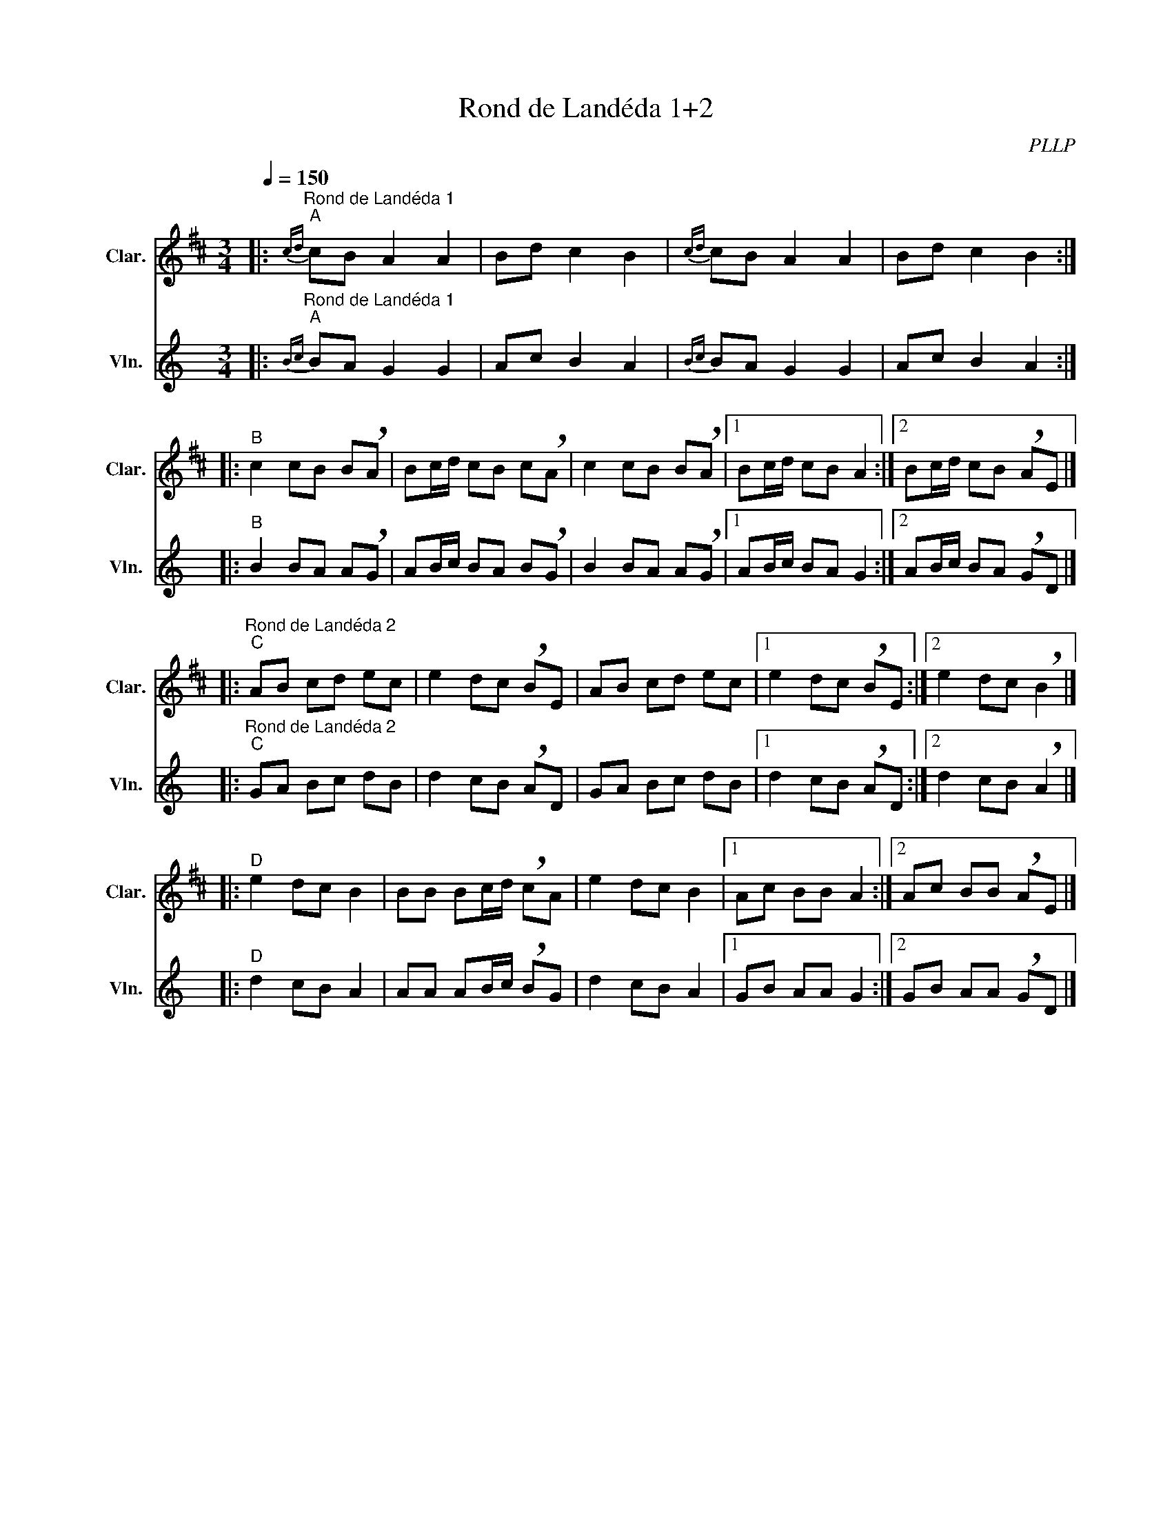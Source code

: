 X:1
T:Rond de Landéda 1+2
C:PLLP
%%score 1 2
L:1/4
M:3/4
Q:150
K:C
%%stretchlast 1.0
V:1 treble transpose=-2 nm="Clar." snm="Clar."
%%MIDI program 71
V:2 treble nm="Vln." snm="Vln."
%%MIDI program 40
V:1
[K:D]|:"^Rond de Landéda 1""^A"{cd} c/B/ A A | B/d/ c B |{cd} c/B/ A A | B/d/ c B :|
|:"^B" c c/B/ B/!breath!A/ | B/c/4d/4 c/B/ c/!breath!A/ | c c/B/ B/!breath!A/ |1 B/c/4d/4 c/B/ A :|2  B/c/4d/4 c/B/ !breath!A/E/ |]
|:"^Rond de Landéda 2""^C" A/B/ c/d/ e/c/ | e d/c/ !breath!B/E/ | A/B/ c/d/ e/c/ |1 e d/c/ !breath!B/E/ :|2 e d/c/ !breath!B |]
|:"^D" e d/c/ B | B/B/ B/c/4d/4 !breath!c/A/ | e d/c/ B |1 A/c/ B/B/ A :|2 A/c/ B/B/ !breath!A/E/ |]
V:2
[K:C]|:"^Rond de Landéda 1""^A"{Bc} B/A/ G G | A/c/ B A |{Bc} B/A/ G G | A/c/ B A :|
|:"^B" B B/A/ A/!breath!G/ | A/B/4c/4 B/A/ B/!breath!G/ | B B/A/ A/!breath!G/ |1 A/B/4c/4 B/A/ G :|2  A/B/4c/4 B/A/ !breath!G/D/ |]
|:"^Rond de Landéda 2""^C" G/A/ B/c/ d/B/ | d c/B/ !breath!A/D/ | G/A/ B/c/ d/B/ |1 d c/B/ !breath!A/D/ :|2 d c/B/ !breath!A |]
|:"^D" d c/B/ A | A/A/ A/B/4c/4 !breath!B/G/ | d c/B/ A |1 G/B/ A/A/ G :|2 G/B/ A/A/ !breath!G/D/ |]
